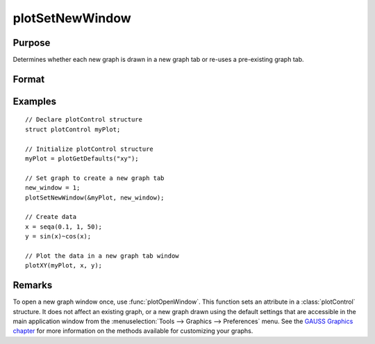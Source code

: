 
plotSetNewWindow
==============================================

Purpose
----------------

Determines whether each new graph is drawn in a new graph tab or re-uses a pre-existing graph tab.

Format
----------------
.. function:: plotSetNewWindow(&myPlot, new_window)

    :param &myPlot: A :class:`plotControl` structure pointer.
    :type &myPlot: struct pointer

    :param new_window: 1 to create a new graph tab or 0 to re-use.
    :type new_window: scalar

Examples
----------------

::

    // Declare plotControl structure
    struct plotControl myPlot;

    // Initialize plotControl structure
    myPlot = plotGetDefaults("xy");

    // Set graph to create a new graph tab
    new_window = 1;
    plotSetNewWindow(&myPlot, new_window);

    // Create data
    x = seqa(0.1, 1, 50);
    y = sin(x)~cos(x);

    // Plot the data in a new graph tab window
    plotXY(myPlot, x, y);

Remarks
-------

To open a new graph window once, use :func:`plotOpenWindow`. This function sets
an attribute in a :class:`plotControl` structure. It does not affect an existing
graph, or a new graph drawn using the default settings that are
accessible in the main application window from the
:menuselection:`Tools --> Graphics --> Preferences` menu. See the `GAUSS Graphics chapter <GG-GAUSSGraphics.html>`_
for more information on the methods available for customizing your
graphs.

.. seealso:: Functions :func:`plotGetDefaults`, :func:`plotOpenWindow`, :func:`plotSetTitle`, :func:`plotSetLineColor`
